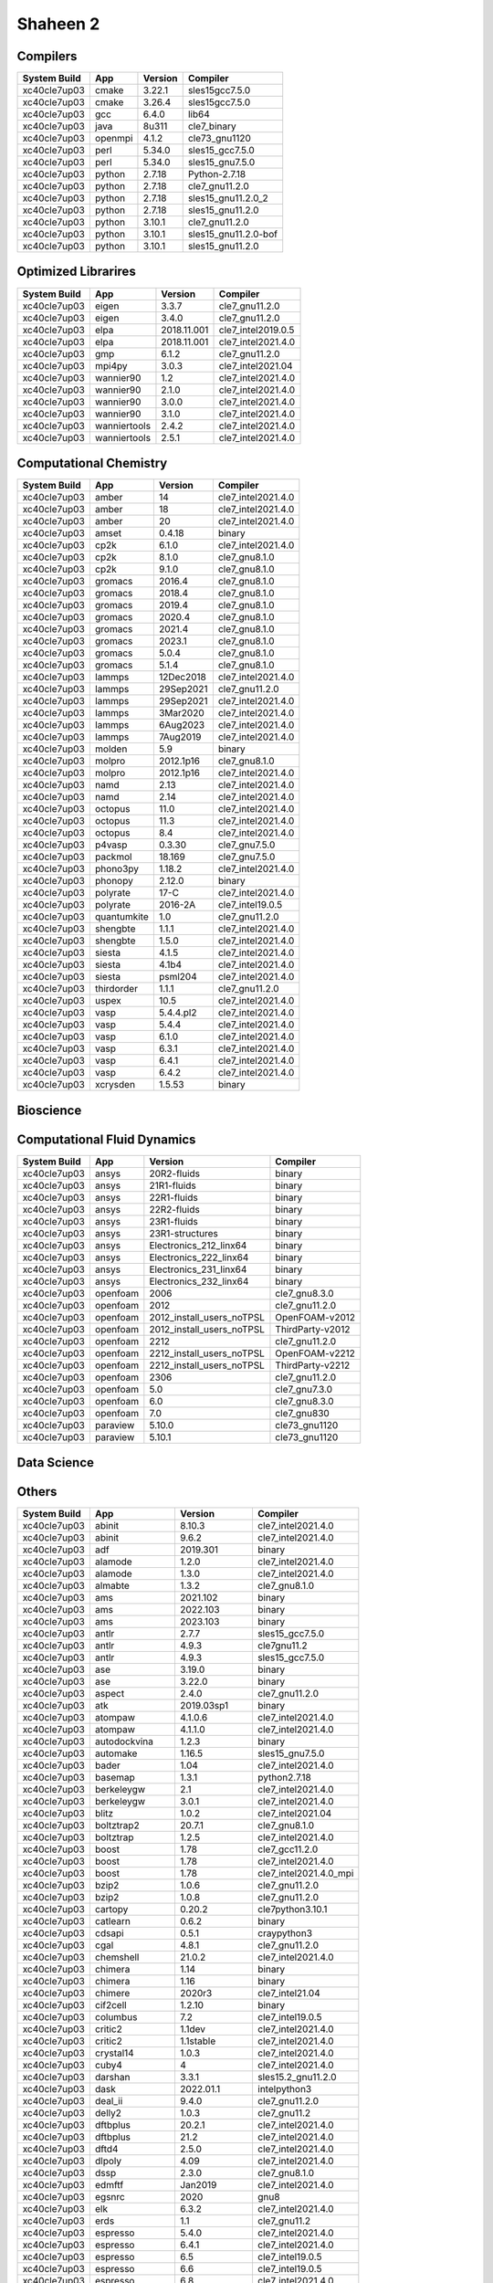 .. sectionauthor:: Mohsin Ahmed Shaikh <mohsin.shaikh@kaust.edu.sa>, Moamen Mohamed <moamen.mohamed@kaust.edu.sa>
.. meta::
    :description: Applications catalogue on Shaheen 2
    :keywords: Shaheen

=============================
Shaheen 2
=============================

Compilers
---------

==============  =======  =========  ====================
System Build    App      Version    Compiler
==============  =======  =========  ====================
xc40cle7up03    cmake    3.22.1     sles15gcc7.5.0
xc40cle7up03    cmake    3.26.4     sles15gcc7.5.0
xc40cle7up03    gcc      6.4.0      lib64
xc40cle7up03    java     8u311      cle7_binary
xc40cle7up03    openmpi  4.1.2      cle73_gnu1120
xc40cle7up03    perl     5.34.0     sles15_gcc7.5.0
xc40cle7up03    perl     5.34.0     sles15_gnu7.5.0
xc40cle7up03    python   2.7.18     Python-2.7.18
xc40cle7up03    python   2.7.18     cle7_gnu11.2.0
xc40cle7up03    python   2.7.18     sles15_gnu11.2.0_2
xc40cle7up03    python   2.7.18     sles15_gnu11.2.0
xc40cle7up03    python   3.10.1     cle7_gnu11.2.0
xc40cle7up03    python   3.10.1     sles15_gnu11.2.0-bof
xc40cle7up03    python   3.10.1     sles15_gnu11.2.0
==============  =======  =========  ====================

Optimized Librarires
--------------------

==============  ============  ===========  ==================
System Build    App           Version      Compiler
==============  ============  ===========  ==================
xc40cle7up03    eigen         3.3.7        cle7_gnu11.2.0
xc40cle7up03    eigen         3.4.0        cle7_gnu11.2.0
xc40cle7up03    elpa          2018.11.001  cle7_intel2019.0.5
xc40cle7up03    elpa          2018.11.001  cle7_intel2021.4.0
xc40cle7up03    gmp           6.1.2        cle7_gnu11.2.0
xc40cle7up03    mpi4py        3.0.3        cle7_intel2021.04
xc40cle7up03    wannier90     1.2          cle7_intel2021.4.0
xc40cle7up03    wannier90     2.1.0        cle7_intel2021.4.0
xc40cle7up03    wannier90     3.0.0        cle7_intel2021.4.0
xc40cle7up03    wannier90     3.1.0        cle7_intel2021.4.0
xc40cle7up03    wanniertools  2.4.2        cle7_intel2021.4.0
xc40cle7up03    wanniertools  2.5.1        cle7_intel2021.4.0
==============  ============  ===========  ==================

Computational Chemistry
-----------------------



==============  ===========  =========  ==================
System Build    App          Version    Compiler
==============  ===========  =========  ==================
xc40cle7up03    amber        14         cle7_intel2021.4.0
xc40cle7up03    amber        18         cle7_intel2021.4.0
xc40cle7up03    amber        20         cle7_intel2021.4.0
xc40cle7up03    amset        0.4.18     binary
xc40cle7up03    cp2k         6.1.0      cle7_intel2021.4.0
xc40cle7up03    cp2k         8.1.0      cle7_gnu8.1.0
xc40cle7up03    cp2k         9.1.0      cle7_gnu8.1.0
xc40cle7up03    gromacs      2016.4     cle7_gnu8.1.0
xc40cle7up03    gromacs      2018.4     cle7_gnu8.1.0
xc40cle7up03    gromacs      2019.4     cle7_gnu8.1.0
xc40cle7up03    gromacs      2020.4     cle7_gnu8.1.0
xc40cle7up03    gromacs      2021.4     cle7_gnu8.1.0
xc40cle7up03    gromacs      2023.1     cle7_gnu8.1.0
xc40cle7up03    gromacs      5.0.4      cle7_gnu8.1.0
xc40cle7up03    gromacs      5.1.4      cle7_gnu8.1.0
xc40cle7up03    lammps       12Dec2018  cle7_intel2021.4.0
xc40cle7up03    lammps       29Sep2021  cle7_gnu11.2.0
xc40cle7up03    lammps       29Sep2021  cle7_intel2021.4.0
xc40cle7up03    lammps       3Mar2020   cle7_intel2021.4.0
xc40cle7up03    lammps       6Aug2023   cle7_intel2021.4.0
xc40cle7up03    lammps       7Aug2019   cle7_intel2021.4.0
xc40cle7up03    molden       5.9        binary
xc40cle7up03    molpro       2012.1p16  cle7_gnu8.1.0
xc40cle7up03    molpro       2012.1p16  cle7_intel2021.4.0
xc40cle7up03    namd         2.13       cle7_intel2021.4.0
xc40cle7up03    namd         2.14       cle7_intel2021.4.0
xc40cle7up03    octopus      11.0       cle7_intel2021.4.0
xc40cle7up03    octopus      11.3       cle7_intel2021.4.0
xc40cle7up03    octopus      8.4        cle7_intel2021.4.0
xc40cle7up03    p4vasp       0.3.30     cle7_gnu7.5.0
xc40cle7up03    packmol      18.169     cle7_gnu7.5.0
xc40cle7up03    phono3py     1.18.2     cle7_intel2021.4.0
xc40cle7up03    phonopy      2.12.0     binary
xc40cle7up03    polyrate     17-C       cle7_intel2021.4.0
xc40cle7up03    polyrate     2016-2A    cle7_intel19.0.5
xc40cle7up03    quantumkite  1.0        cle7_gnu11.2.0
xc40cle7up03    shengbte     1.1.1      cle7_intel2021.4.0
xc40cle7up03    shengbte     1.5.0      cle7_intel2021.4.0
xc40cle7up03    siesta       4.1.5      cle7_intel2021.4.0
xc40cle7up03    siesta       4.1b4      cle7_intel2021.4.0
xc40cle7up03    siesta       psml204    cle7_intel2021.4.0
xc40cle7up03    thirdorder   1.1.1      cle7_gnu11.2.0
xc40cle7up03    uspex        10.5       cle7_intel2021.4.0
xc40cle7up03    vasp         5.4.4.pl2  cle7_intel2021.4.0
xc40cle7up03    vasp         5.4.4      cle7_intel2021.4.0
xc40cle7up03    vasp         6.1.0      cle7_intel2021.4.0
xc40cle7up03    vasp         6.3.1      cle7_intel2021.4.0
xc40cle7up03    vasp         6.4.1      cle7_intel2021.4.0
xc40cle7up03    vasp         6.4.2      cle7_intel2021.4.0
xc40cle7up03    xcrysden     1.5.53     binary
==============  ===========  =========  ==================

Bioscience
----------

Computational Fluid Dynamics
----------------------------

==============  ========  =========================  ================
System Build    App       Version                    Compiler
==============  ========  =========================  ================
xc40cle7up03    ansys     20R2-fluids                binary
xc40cle7up03    ansys     21R1-fluids                binary
xc40cle7up03    ansys     22R1-fluids                binary
xc40cle7up03    ansys     22R2-fluids                binary
xc40cle7up03    ansys     23R1-fluids                binary
xc40cle7up03    ansys     23R1-structures            binary
xc40cle7up03    ansys     Electronics_212_linx64     binary
xc40cle7up03    ansys     Electronics_222_linx64     binary
xc40cle7up03    ansys     Electronics_231_linx64     binary
xc40cle7up03    ansys     Electronics_232_linx64     binary
xc40cle7up03    openfoam  2006                       cle7_gnu8.3.0
xc40cle7up03    openfoam  2012                       cle7_gnu11.2.0
xc40cle7up03    openfoam  2012_install_users_noTPSL  OpenFOAM-v2012
xc40cle7up03    openfoam  2012_install_users_noTPSL  ThirdParty-v2012
xc40cle7up03    openfoam  2212                       cle7_gnu11.2.0
xc40cle7up03    openfoam  2212_install_users_noTPSL  OpenFOAM-v2212
xc40cle7up03    openfoam  2212_install_users_noTPSL  ThirdParty-v2212
xc40cle7up03    openfoam  2306                       cle7_gnu11.2.0
xc40cle7up03    openfoam  5.0                        cle7_gnu7.3.0
xc40cle7up03    openfoam  6.0                        cle7_gnu8.3.0
xc40cle7up03    openfoam  7.0                        cle7_gnu830
xc40cle7up03    paraview  5.10.0                     cle73_gnu1120
xc40cle7up03    paraview  5.10.1                     cle73_gnu1120
==============  ========  =========================  ================

Data Science
------------



Others
------

==============  ==================  ===============  ======================
System Build    App                 Version          Compiler
==============  ==================  ===============  ======================
xc40cle7up03    abinit              8.10.3           cle7_intel2021.4.0
xc40cle7up03    abinit              9.6.2            cle7_intel2021.4.0
xc40cle7up03    adf                 2019.301         binary
xc40cle7up03    alamode             1.2.0            cle7_intel2021.4.0
xc40cle7up03    alamode             1.3.0            cle7_intel2021.4.0
xc40cle7up03    almabte             1.3.2            cle7_gnu8.1.0
xc40cle7up03    ams                 2021.102         binary
xc40cle7up03    ams                 2022.103         binary
xc40cle7up03    ams                 2023.103         binary
xc40cle7up03    antlr               2.7.7            sles15_gcc7.5.0
xc40cle7up03    antlr               4.9.3            cle7gnu11.2
xc40cle7up03    antlr               4.9.3            sles15_gcc7.5.0
xc40cle7up03    ase                 3.19.0           binary
xc40cle7up03    ase                 3.22.0           binary
xc40cle7up03    aspect              2.4.0            cle7_gnu11.2.0
xc40cle7up03    atk                 2019.03sp1       binary
xc40cle7up03    atompaw             4.1.0.6          cle7_intel2021.4.0
xc40cle7up03    atompaw             4.1.1.0          cle7_intel2021.4.0
xc40cle7up03    autodockvina        1.2.3            binary
xc40cle7up03    automake            1.16.5           sles15_gnu7.5.0
xc40cle7up03    bader               1.04             cle7_intel2021.4.0
xc40cle7up03    basemap             1.3.1            python2.7.18
xc40cle7up03    berkeleygw          2.1              cle7_intel2021.4.0
xc40cle7up03    berkeleygw          3.0.1            cle7_intel2021.4.0
xc40cle7up03    blitz               1.0.2            cle7_intel2021.04
xc40cle7up03    boltztrap2          20.7.1           cle7_gnu8.1.0
xc40cle7up03    boltztrap           1.2.5            cle7_intel2021.4.0
xc40cle7up03    boost               1.78             cle7_gcc11.2.0
xc40cle7up03    boost               1.78             cle7_intel2021.4.0
xc40cle7up03    boost               1.78             cle7_intel2021.4.0_mpi
xc40cle7up03    bzip2               1.0.6            cle7_gnu11.2.0
xc40cle7up03    bzip2               1.0.8            cle7_gnu11.2.0
xc40cle7up03    cartopy             0.20.2           cle7python3.10.1
xc40cle7up03    catlearn            0.6.2            binary
xc40cle7up03    cdsapi              0.5.1            craypython3
xc40cle7up03    cgal                4.8.1            cle7_gnu11.2.0
xc40cle7up03    chemshell           21.0.2           cle7_intel2021.4.0
xc40cle7up03    chimera             1.14             binary
xc40cle7up03    chimera             1.16             binary
xc40cle7up03    chimere             2020r3           cle7_intel21.04
xc40cle7up03    cif2cell            1.2.10           binary
xc40cle7up03    columbus            7.2              cle7_intel19.0.5
xc40cle7up03    critic2             1.1dev           cle7_intel2021.4.0
xc40cle7up03    critic2             1.1stable        cle7_intel2021.4.0
xc40cle7up03    crystal14           1.0.3            cle7_intel2021.4.0
xc40cle7up03    cuby4               4                cle7_intel2021.4.0
xc40cle7up03    darshan             3.3.1            sles15.2_gnu11.2.0
xc40cle7up03    dask                2022.01.1        intelpython3
xc40cle7up03    deal_ii             9.4.0            cle7_gnu11.2.0
xc40cle7up03    delly2              1.0.3            cle7_gnu11.2
xc40cle7up03    dftbplus            20.2.1           cle7_intel2021.4.0
xc40cle7up03    dftbplus            21.2             cle7_intel2021.4.0
xc40cle7up03    dftd4               2.5.0            cle7_intel2021.4.0
xc40cle7up03    dlpoly              4.09             cle7_intel2021.4.0
xc40cle7up03    dssp                2.3.0            cle7_gnu8.1.0
xc40cle7up03    edmftf              Jan2019          cle7_intel2021.4.0
xc40cle7up03    egsnrc              2020             gnu8
xc40cle7up03    elk                 6.3.2            cle7_intel2021.4.0
xc40cle7up03    erds                1.1              cle7_gnu11.2
xc40cle7up03    espresso            5.4.0            cle7_intel2021.4.0
xc40cle7up03    espresso            6.4.1            cle7_intel2021.4.0
xc40cle7up03    espresso            6.5              cle7_intel19.0.5
xc40cle7up03    espresso            6.6              cle7_intel19.0.5
xc40cle7up03    espresso            6.8              cle7_intel2021.4.0
xc40cle7up03    espresso            7.0              cle7_intel2021.4.0
xc40cle7up03    espresso            7.1              cle7_intel2021.4.0
xc40cle7up03    espresso            7.2              cle7_intel2021.4.0
xc40cle7up03    exciting            nitrogen14       cle7_intel2021.4.0
xc40cle7up03    fermisurfer         2.1.0            cle7_gnu11.2.0
xc40cle7up03    fermisurfer         2.2.1            cle7_gnu11.2.0
xc40cle7up03    ferret              7.5.0            cle7_gnu11.2.0
xc40cle7up03    ferret              7.5.0            cle7_gnu_8.1.0
xc40cle7up03    ferret              7.6.0            cle7_gnu11.2.0
xc40cle7up03    fhiaims             210716_2         cle7_intel2021.4.0
xc40cle7up03    fhiaims             210716_3         cle7_intel2021.4.0
xc40cle7up03    fhiaims             221103           cle7_intel2021.4.0
xc40cle7up03    fourphonon          20211001         cle7_intel2021.4.0
xc40cle7up03    freefem             4.7              cle7_gnu11.2.0
xc40cle7up03    gamess              30Sept2019R2     cle7_intel2021.4.0
xc40cle7up03    gamess              30Sept2022R2     cle7_intel2021.4.0
xc40cle7up03    gaussian09          a.02             binary
xc40cle7up03    gaussian09          d.01             binary
xc40cle7up03    gaussian16          b.01             binary
xc40cle7up03    gaussian16          c.02             binary
xc40cle7up03    gh                  2.5.1            sles15
xc40cle7up03    gollum2             2.0              binary
xc40cle7up03    gpaw                19.8.1           cle7_gnu11.2.0
xc40cle7up03    gpaw                22.1.0           cle7_gnu11.2.0
xc40cle7up03    grads               2.2.1            cle7_gnu11.2.0
xc40cle7up03    grib2               1.4.0            sles15_gcc7.5.0
xc40cle7up03    gsl                 1.14             cle7_gnu11.2.0
xc40cle7up03    gsl                 1.14             cle7_intel2021.4.0
xc40cle7up03    gsl                 2.6              cle7_gnu11.2.0
xc40cle7up03    gsl                 2.6              cle7_intel2021.4.0
xc40cle7up03    gtecton             06-2023-install  cle7gcc11.2.0
xc40cle7up03    gulp                6.0              cle7_gnu8.1.0
xc40cle7up03    h5py                2.7.1            intelpython3
xc40cle7up03    h5py                3.3.0            intelpython3
xc40cle7up03    h5py                3.6.0_hdf5_1_10  intelpython3
xc40cle7up03    h5py                3.6.0            intelpython3
xc40cle7up03    horton              2.1.1            cle7_gnu11.2.0
xc40cle7up03    ifermi              0.3.0            binary
xc40cle7up03    intelpython3        2022_0_2_155     sles15_gcc7.5.0
xc40cle7up03    jasper              1.900.1          sles15_gcc7.5.0
xc40cle7up03    jdftx               1.5.0            cle7_gnu11.2.0
xc40cle7up03    jdftx               1.7.0            cle7_gnu11.2.0
xc40cle7up03    jmol                14.31.44         binary
xc40cle7up03    koopmans            1.0.1            cle7_intel2021.4.0
xc40cle7up03    ktf                 0.7              sles15_gnu11.2.0
xc40cle7up03    ktf                 0.8              sles15_gnu11.2.0
xc40cle7up03    kwant               1.4.2            binary
xc40cle7up03    kwant               1.4.2            cle7_gnu8.1.0
xc40cle7up03    lev00               4.01             cle7_gnu11.2.0
xc40cle7up03    libfabric           1.8              cle73_gnu1120
xc40cle7up03    libint              1.1.6            cle7_gnu11.2.0
xc40cle7up03    libint              1.1.6            cle7_intel2021.4.0
xc40cle7up03    libint              2.6.0            cle7_gnu11.2.0
xc40cle7up03    libint              2.6.0            cle7_intel2021.4.0
xc40cle7up03    libxc               2.1.3            cle7_intel2021.4.0
xc40cle7up03    libxc               2.2.3            cle7_intel2021.4.0
xc40cle7up03    libxc               3.0.1            cle7_intel2021.4.0
xc40cle7up03    libxc               4.2.3            cle7_intel2021.4.0
xc40cle7up03    libxc               4.3.4            cle7_intel2021.4.0
xc40cle7up03    libxc               5.1.7            cle7_intel2021.4.0
xc40cle7up03    libxml2             2.9.7            cle7_gnu11.2.0
xc40cle7up03    maestro             1.6.2            sles15_gnu11.2.0
xc40cle7up03    maestro             1.6.python3      sles15_gnu11.2.0
xc40cle7up03    maestro             1.7.3            sles15_gnu11.2.0
xc40cle7up03    maestro             1.7.3            sles15_gnu8.3.0
xc40cle7up03    manta               1.6.0            cle7_gnu11.2
xc40cle7up03    materstudio         2017r2           binary
xc40cle7up03    materstudio         2018             binary
xc40cle7up03    materstudio         2019             binary
xc40cle7up03    mohid               19.10            cle7_intel19.0.5
xc40cle7up03    moleculargsm        20200615         cle7_intel19.0.5
xc40cle7up03    molgw               2.F              cle7_intel2021.4.0
xc40cle7up03    moltemplate         20230206         binary
xc40cle7up03    mopac               22.1.0           cle7_intel2021.4.0
xc40cle7up03    motif               2.3.8            cle7_gnu7.5.0
xc40cle7up03    mpifileutils        0.11             cle7_gnu11.2.0
xc40cle7up03    mrcc                2019-02-09       cle7_intel2021.4.0
xc40cle7up03    mrcc                2020-02-22       cle7_intel2021.4.0
xc40cle7up03    multiwfn            3.6              cle7_intel2021.4.0
xc40cle7up03    music               4.0              cle7_intel2021.4.0
xc40cle7up03    mysql               8.0.28           sles15_gnu11.2.0
xc40cle7up03    nbo6                6.0              cle7_intel2021.4.0
xc40cle7up03    nceplibs-grib-util  1.2.3            cle7_gnu11.2.0
xc40cle7up03    ncl                 6.6.2            cle7_gnu11.2.0
xc40cle7up03    ncl                 6.6.2            sles15_binary
xc40cle7up03    nco                 4.8.1            cle7_gnu11.2.0
xc40cle7up03    nco                 4.8.1            cle7_intel2021.4.0
xc40cle7up03    ncview              2.1.7            cle7_gnu11.2.0
xc40cle7up03    ncview              2.1.7            cle7_intel2021.4.0
xc40cle7up03    nwchem              6.6              cle7_intel214
xc40cle7up03    nwchem              6.8.1            cle7_intel214
xc40cle7up03    nwchem              7.0.2            cle7_intel214
xc40cle7up03    octave              6.4.0            sles15_gnu11.2.0
xc40cle7up03    oommf               2.0alpha2        cle7_gnu11.2.0
xc40cle7up03    oommf               2.0alpha3        cle7_gnu11.2.0
xc40cle7up03    openbabel           2.4.1            cle7_gnu7.5.0
xc40cle7up03    openbabel           3.0.0            cle7_gnu7.5.0
xc40cle7up03    openbabel           3.1.1            cle7_gnu7.5.0
xc40cle7up03    openmolcas          22.02            cle7_intel2019.0.5
xc40cle7up03    openmx              3.8.5            cle7_intel2021.4.0
xc40cle7up03    openmx              3.9.9            cle7_intel2021.4.0
xc40cle7up03    ovito               2.9.0            binary
xc40cle7up03    pacchem             20200322         cle7_intel2021.4.0
xc40cle7up03    periodic_nbo        20191008         cle7_intel2021.4.0
xc40cle7up03    plumed              2.3.8            cle7_gnu11.2.0
xc40cle7up03    plumed              2.4.8            cle7_gnu11.2.0
xc40cle7up03    plumed              2.5.7            cle7_gnu8.1.0
xc40cle7up03    plumed              2.6.5            cle7_gnu11.2.0
xc40cle7up03    plumed              2.7.3            cle7_gnu11.2.0
xc40cle7up03    psi4                1.5.0            binary
xc40cle7up03    psi4                1.8.0            binary
xc40cle7up03    py4vasp             0.4.0            binary
xc40cle7up03    pyprocar            5.6.6            binary
xc40cle7up03    qchem               4.3              binary
xc40cle7up03    qchem               5.3              binary
xc40cle7up03    raspa2              2.0.3            cle7_gnu11.2.0
xc40cle7up03    ray                 1.10.0           intelpython3
xc40cle7up03    reframe             4.0.1            cle7_gnu12.1.0
xc40cle7up03    rocoto              1.2.4            sles15.2_gnu8.1.0
xc40cle7up03    ruby                2.5.1            sles15.2_gnu8.1.0
xc40cle7up03    slepc               3.14             cle7gnu11.2.0
xc40cle7up03    smina               20201101         cle7_gnu11.2.0
xc40cle7up03    smina               20220112         cle7_gnu11.2.0
xc40cle7up03    sod                 0.47             cle7_gnu7.5.0
xc40cle7up03    sparskit2           20190610         cle7_intel2021.4.0
xc40cle7up03    spglib              1.14.1           cle7_intel2021.4.0
xc40cle7up03    spglib              1.16.2           cle7_intel2021.4.0
xc40cle7up03    sumo                2.3.4            binary
xc40cle7up03    szip                2.1.1            sles15_gnu7.5.0
xc40cle7up03    tbmodels            1.4.3            binary
xc40cle7up03    tcl                 8.5.18           cle7_intel2021.4.0
xc40cle7up03    tecplot             v2020R1          cle7_binary
xc40cle7up03    tecplot             v2020R1          cle7_wdrc_binary
xc40cle7up03    tecplot             v2021R2          cle7_wdrc_binary
xc40cle7up03    tecplot             v2022R1          cle7_wdrc_binary
xc40cle7up03    tecplot             v2022R2          cle7_wdrc_binary
xc40cle7up03    towhee              8.1.1            cle7_gnu8.1.0
xc40cle7up03    towhee              8.2.3            cle7_gnu8.1.0
xc40cle7up03    tramonto            4.0.1            cle7_gnu11.2.0
xc40cle7up03    turbomole           7.1              binary
xc40cle7up03    udunits2            2.2.26           cle7_gnu11.2.0
xc40cle7up03    udunits2            2.2.26           sles15_gcc7.5.0
xc40cle7up03    vampire             6.0              cle7_gnu112
xc40cle7up03    vaspkit             1.3.1            binary
xc40cle7up03    vaspkit             1.3.3            binary
xc40cle7up03    vaspkit             1.4.0            binary
xc40cle7up03    vaspkit             1.4.1            binary
xc40cle7up03    vasputil            6.1              binary
xc40cle7up03    virtualflow         15.7             binary
xc40cle7up03    vmd                 1.9.3            binary
xc40cle7up03    vtk                 9.1.0            cle7_gnu11.2
xc40cle7up03    wannierberri        0.13.5           binary
xc40cle7up03    wgrib2              3.0.0            cle7_gcc11.2.0
xc40cle7up03    wgrib2              3.0.0            cle7_intel2021.4.0
xc40cle7up03    wgrib2              3.1.1            cle7_gcc11.2.0
xc40cle7up03    wgrib2              3.1.1            cle7_intel2021.4.0
xc40cle7up03    wham                2.0.11           cle7_intel2021.4
xc40cle7up03    wien2k              19.1             cle7_intel2021.4.0
xc40cle7up03    wien2k              21.1             cle7_intel2021.4.0
xc40cle7up03    wps                 3.9              cle7_gnu11.2.2
xc40cle7up03    wps                 3.9              cle7_intel21.04
xc40cle7up03    wps                 4.0.2            cle7_intel2021.4.0
xc40cle7up03    wps                 4.3.1            cle7_intel21.04
xc40cle7up03    wrf                 4.0.2            cle7_intel2021.4.0
xc40cle7up03    wrf                 4.3.1            cle7_cce12.0.3
xc40cle7up03    wrf                 4.3.1            cle7_intel2021.4.0
xc40cle7up03    xalt                1.1.2            sles15.2_gcc11.2.0
xc40cle7up03    xtb                 6.4.0            binary
xc40cle7up03    xtb                 6.4.1            binary
xc40cle7up03    xz                  5.2.3            cle7_gnu11.2.0
xc40cle7up03    yambo               4.5.3            cle7_intel2021.4.0
xc40cle7up03    yambo               5.0.4            cle7_intel2021.4.0
xc40cle7up03    z2pack              2.2.0            binary
==============  ==================  ===============  ======================
